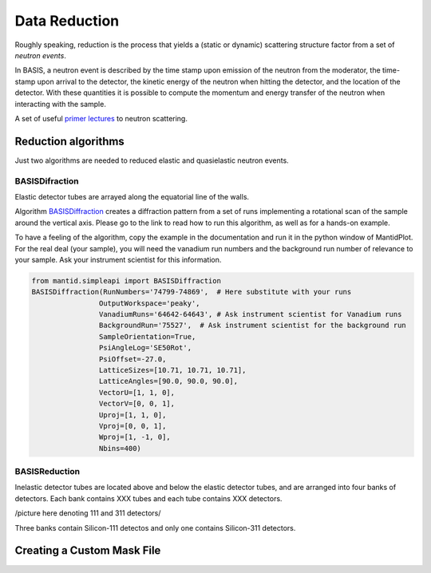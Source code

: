 Data Reduction
==============

Roughly speaking, reduction is the process that yields a (static or
dynamic) scattering structure factor from a set of *neutron events*.

In BASIS, a neutron event is described by the time stamp upon emission of
the neutron from the moderator, the time-stamp upon arrival to the detector,
the kinetic energy of the neutron when hitting the detector, and the location
of the detector. With these quantities it is possible to compute the
momentum and energy transfer of the neutron when interacting with the sample.

A set of useful
`primer lectures <https://neutrons.ornl.gov/sites/default/files/intro_to_neutron_scattering.pdf>`_
to neutron scattering.


Reduction algorithms
--------------------

Just two algorithms are needed to reduced elastic and quasielastic neutron
events.

BASISDifraction
~~~~~~~~~~~~~~~

Elastic detector tubes are arrayed along the equatorial line of the walls.

.. image:: ../images/reduction/diff_tubes.png
   :scale: 40 %

.. image:: ../images/reduction/diff_tubes_2.png
   :scale: 15 %

Algorithm
`BASISDiffraction <http://docs.mantidproject.org/nightly/algorithms/BASISDiffraction-v1.html>`_
creates a diffraction pattern from a set of runs implementing a rotational
scan of the sample around the vertical axis. Please go to the link to read
how to run this algorithm, as well as for a hands-on example.

To have a feeling of the algorithm, copy the example in the documentation and
run it in the python window of MantidPlot. For the real deal (your sample),
you will need the vanadium run numbers and the background run number of
relevance to your sample. Ask your instrument scientist for this information.

.. code-block:: python

    from mantid.simpleapi import BASISDiffraction
    BASISDiffraction(RunNumbers='74799-74869',  # Here substitute with your runs
                    OutputWorkspace='peaky',
                    VanadiumRuns='64642-64643', # Ask instrument scientist for Vanadium runs
                    BackgroundRun='75527',  # Ask instrument scientist for the background run
                    SampleOrientation=True,
                    PsiAngleLog='SE50Rot',
                    PsiOffset=-27.0,
                    LatticeSizes=[10.71, 10.71, 10.71],
                    LatticeAngles=[90.0, 90.0, 90.0],
                    VectorU=[1, 1, 0],
                    VectorV=[0, 0, 1],
                    Uproj=[1, 1, 0],
                    Vproj=[0, 0, 1],
                    Wproj=[1, -1, 0],
                    Nbins=400)


BASISReduction
~~~~~~~~~~~~~~

Inelastic detector tubes are located above and below the elastic detector
tubes, and are arranged into four banks of detectors. Each bank contains XXX
tubes and each tube contains XXX detectors.

/picture here denoting 111 and 311 detectors/

Three banks contain Silicon-111 detectos and only one contains Silicon-311
detectors.


Creating a Custom Mask File
---------------------------


